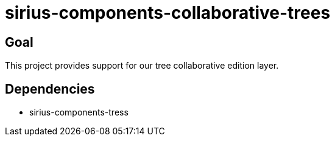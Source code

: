 = sirius-components-collaborative-trees

== Goal

This project provides support for our tree collaborative edition layer.

== Dependencies

- sirius-components-tress
